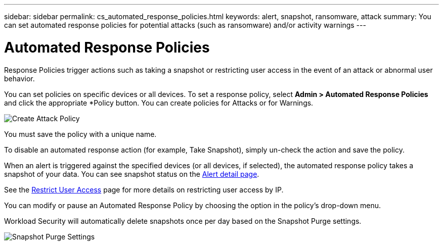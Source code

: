 ---
sidebar: sidebar
permalink: cs_automated_response_policies.html
keywords: alert, snapshot, ransomware, attack
summary: You can set automated response policies for potential attacks (such as ransomware) and/or activity warnings
---

= Automated Response Policies

:hardbreaks:
:nofooter:
:icons: font
:linkattrs:
:imagesdir: ./media

[.lead]
Response Policies trigger actions such as taking a snapshot or restricting user access in the event of an attack or abnormal user behavior. 


You can set policies on specific devices or all devices. To set a response policy, select *Admin > Automated Response Policies* and click the appropriate *+Policy+ button. You can create policies for Attacks or for Warnings.

image:AutomatedAttackPolicy.png[Create Attack Policy]

You must save the policy with a unique name. 

To disable an automated response action (for example, Take Snapshot), simply un-check the action and save the policy.

When an alert is triggered against the specified devices (or all devices, if selected), the automated response policy takes a snapshot of your data. You can see snapshot status on the link:cs_alert_data.html#the-alert-details-page[Alert detail page].

See the link:cs_restrict_user_access.html[Restrict User Access] page for more details on restricting user access by IP.

You can modify or pause an Automated Response Policy by choosing the option in the policy's drop-down menu.

Workload Security will automatically delete snapshots once per day based on the Snapshot Purge settings. 

//image:AutomatedResponsePolicyList.png[Automated Response Policy Pause]
//image:CloudSecure_AutomatedResponsePolicies_WithSnapshotPurge.png[Automated Response Policy Settings]
image:CloudSecure_SnapshotPurgeSettings.png[Snapshot Purge Settings]



